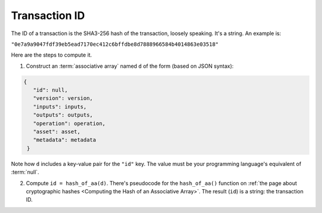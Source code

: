 Transaction ID
==============

The ID of a transaction is the SHA3-256 hash
of the transaction, loosely speaking.
It's a string.
An example is:

``"0e7a9a9047fdf39eb5ead7170ec412c6bffdbe8d7888966584b4014863e03518"``

Here are the steps to compute it.

1. Construct an :term:`associative array` named ``d`` of the form
   (based on JSON syntax):

.. code-block:: bash

   {
      "id": null,
      "version": version,
      "inputs": inputs,
      "outputs": outputs,
      "operation": operation,
      "asset": asset,
      "metadata": metadata
    }

Note how ``d`` includes a key-value pair for the ``"id"`` key.
The value must be your programming language's equivalent of :term:`null`.

2. Compute ``id = hash_of_aa(d)``. There's pseudocode for the ``hash_of_aa()`` function
   on :ref:`the page about cryptographic hashes <Computing the Hash of an Associative Array>`.
   The result (``id``) is a string: the transaction ID.
